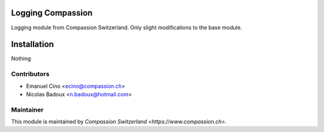 .. image:: https://img.shields.io/badge/licence-AGPL--3-blue.svg
    :alt: License: AGPL-3

Logging Compassion
============================
Logging module from Compassion Switzerland. Only slight modifications to the
base module.

Installation
============
Nothing

Contributors
------------

* Emanuel Cino <ecino@compassion.ch>
* Nicolas Badoux <n.badoux@hotmail.com>

Maintainer
----------

This module is maintained by `Compassion Switzerland <https://www.compassion.ch>`.
